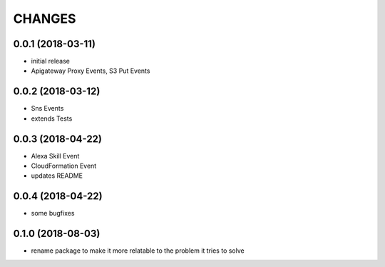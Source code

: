 ===========
CHANGES
===========

0.0.1 (2018-03-11)
==================

* initial release
* Apigateway Proxy Events, S3 Put Events


0.0.2 (2018-03-12)
==================

* Sns Events
* extends Tests

0.0.3 (2018-04-22)
==================

* Alexa Skill Event
* CloudFormation Event
* updates README

0.0.4 (2018-04-22)
==================

* some bugfixes

0.1.0 (2018-08-03)
==================

* rename package to make it more relatable to the problem it tries to solve